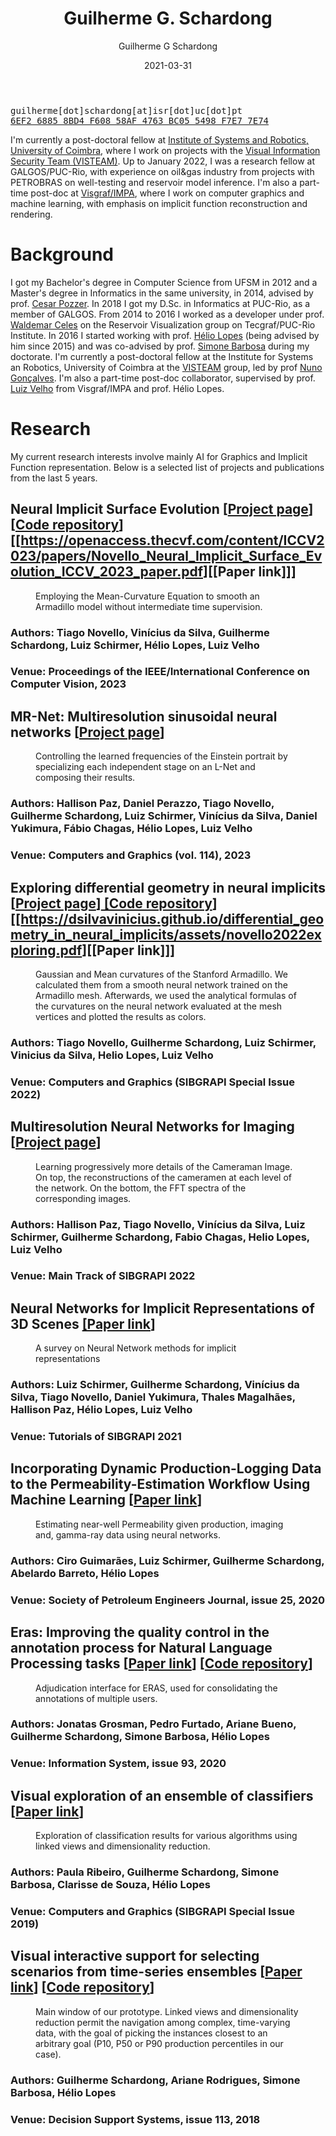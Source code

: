 #+TITLE: Guilherme G. Schardong
#+AUTHOR: Guilherme G Schardong
#+DATE: 2021-03-31
#+startup: hideblocks
#+options: num:nil toc:nil
#+html_head: <meta name="referrer" content="origin" />
#+html_head: <link rel="stylesheet" href="css/stylesheet.css" type="text/css" />
#+html_head: <link href='http://fonts.googleapis.com/css?family=Ubuntu' rel='stylesheet' type='text/css'/>
#+html: <div class="hide-small" id="contact"><tt>guilherme[dot]schardong[at]isr[dot]uc[dot]pt</tt></div>
#+html: <div class="hide-small" id="pgpkey"><a href="res/key.txt"><tt>6EF2 6885 8BD4 F608 58AF 4763 BC05 5498 F7E7 7E74</tt></a></div>

I'm currently a post-doctoral fellow at [[https://www.isr.uc.pt/][Institute of Systems and Robotics, University of Coimbra]], where I work on projects with the [[https://visteam.isr.uc.pt/home][Visual Information Security Team (VISTEAM)]]. Up to January 2022, I was a research fellow at GALGOS/PUC-Rio, with experience on oil&gas industry from projects with PETROBRAS on well-testing and reservoir model inference. I'm also a part-time post-doc at [[https://www.visgraf.impa.br/home/][Visgraf/IMPA]], where I work on computer graphics and machine learning, with emphasis on implicit function reconstruction and rendering.

* Background
I got my Bachelor's degree in Computer Science from UFSM in 2012 and a Master's degree in Informatics in the same university, in 2014, advised by prof. [[http://www.inf.ufsm.br/~pozzer][Cesar Pozzer]]. In 2018 I got my D.Sc. in Informatics at PUC-Rio, as a member of GALGOS. From 2014 to 2016 I worked as a developer under prof. [[http://www.inf.puc-rio.br/~celes][Waldemar Celes]] on the Reservoir Visualization group on Tecgraf/PUC-Rio Institute. In 2016 I started working with prof. [[https://www.inf.puc-rio.br/~lopes][Hélio Lopes]] (being advised by him since 2015) and was co-advised by prof. [[https://www.inf.puc-rio.br/~simone][Simone Barbosa]] during my doctorate. I'm currently a post-doctoral fellow at the Institute for Systems an Robotics, University of Coimbra at the [[https://visteam.isr.uc.pt/home][VISTEAM]] group, led by prof [[https://home.deec.uc.pt/~nunogon/][Nuno Gonçalves]]. I'm also a part-time post-doc collaborator, supervised by prof. [[https://www.impa.br/~lvelho][Luiz Velho]] from Visgraf/IMPA and prof. Hélio Lopes.

* Research
My current research interests involve mainly AI for Graphics and Implicit Function representation. Below is a selected list of projects and publications from the last 5 years.
** Neural Implicit Surface Evolution [[[https://dsilvavinicius.github.io/nise][Project page]]] [[[https://github.com/dsilvavinicius/nise][Code repository]]] [[https://openaccess.thecvf.com/content/ICCV2023/papers/Novello_Neural_Implicit_Surface_Evolution_ICCV_2023_paper.pdf][[Paper link]​]]
#+caption: Employing the Mean-Curvature Equation to smooth an Armadillo model without intermediate time supervision.
#+attr_html: :width 800px
[[file:res/smoothing-arm-curvatures.png]]
*** Authors: Tiago Novello, Vinícius da Silva, *Guilherme Schardong*, Luiz Schirmer, Hélio Lopes, Luiz Velho
*** Venue: Proceedings of the IEEE/International Conference on Computer Vision, 2023

** MR-Net: Multiresolution sinusoidal neural networks [[[https://visgraf.github.io/mrnet-img/][Project page]]]
#+caption: Controlling the learned frequencies of the Einstein portrait by specializing each independent stage on an L-Net and composing their results.
#+attr_html: :width 800px
[[file:res/mrnet-cg.png]]
*** Authors: Hallison Paz, Daniel Perazzo, Tiago Novello, *Guilherme Schardong*, Luiz Schirmer, Vinícius da Silva, Daniel Yukimura, Fábio Chagas, Hélio Lopes, Luiz Velho
*** Venue: Computers and Graphics (vol. 114), 2023
** Exploring differential geometry in neural implicits [[[https://dsilvavinicius.github.io/differential_geometry_in_neural_implicits][Project page]]][[https://dsilvavinicius.github.io/differential_geometry_in_neural_implicits/][ [Code repository]]] [[https://dsilvavinicius.github.io/differential_geometry_in_neural_implicits/assets/novello2022exploring.pdf][[Paper link]​]]
#+caption: Gaussian and Mean curvatures of the Stanford Armadillo. We calculated them from a smooth neural network trained on the Armadillo mesh. Afterwards, we used the analytical formulas of the curvatures on the neural network evaluated at the mesh vertices and plotted the results as colors.
#+attr_html: :width 800px
[[file:res/i3d.jpeg]]
*** Authors: Tiago Novello, *Guilherme Schardong*, Luiz Schirmer, Vinicius da Silva, Helio Lopes, Luiz Velho
*** Venue: Computers and Graphics (SIBGRAPI Special Issue 2022)
** Multiresolution Neural Networks for Imaging [[[https://visgraf.github.io/mrnet-img/][Project page]]]
#+caption: Learning progressively more details of the Cameraman Image. On top, the reconstructions of the cameramen at each level of the network. On the bottom, the FFT spectra of the corresponding images.
#+attr_html: :width 800px
[[file:res/m-net-3.png]]
*** Authors: Hallison Paz, Tiago Novello, Vinícius da Silva, Luiz Schirmer, *Guilherme Schardong*, Fabio Chagas, Helio Lopes, Luiz Velho
*** Venue: Main Track of SIBGRAPI 2022
** Neural Networks for Implicit Representations of 3D Scenes [[http://sibgrapi.sid.inpe.br/rep/8JMKD3MGPEW34M/45DPE5L][[Paper link]]]
#+caption: A survey on Neural Network methods for implicit representations
#+attr_html: :width 800px
[[file:res/nnir3d_sib2021.png]]
*** Authors: Luiz Schirmer, *Guilherme Schardong*, Vinícius da Silva, Tiago Novello, Daniel Yukimura, Thales Magalhães, Hallison Paz, Hélio Lopes, Luiz Velho
*** Venue: Tutorials of SIBGRAPI 2021
** Incorporating Dynamic Production-Logging Data to the Permeability-Estimation Workflow Using Machine Learning [[[https://onepetro.org/SJ/article-abstract/25/05/2765/454025/Incorporating-Dynamic-Production-Logging-Data-to?redirectedFrom=fulltext][Paper link]]]
#+caption: Estimating near-well Permeability given production, imaging and, gamma-ray data using neural networks.
#+attr_html: :width 800px
[[file:res/fig13.png]]
*** Authors: Ciro Guimarães, Luiz Schirmer, *Guilherme Schardong*, Abelardo Barreto, Hélio Lopes
*** Venue: Society of Petroleum Engineers Journal, issue 25, 2020
** Eras: Improving the quality control in the annotation process for Natural Language Processing tasks [[[https://doi.org/10.1016/j.is.2020.101553][Paper link]]] [[[https://github.com/jonatasgrosman/eras][Code repository]]]
#+caption: Adjudication interface for ERAS, used for consolidating the annotations of multiple users.
#+attr_html: :width 800px
[[file:res/eras.png]]
*** Authors: Jonatas Grosman, Pedro Furtado, Ariane Bueno, *Guilherme Schardong*, Simone Barbosa, Hélio Lopes
*** Venue: Information System, issue 93, 2020
** Visual exploration of an ensemble of classifiers [[[https://doi.org/10.1016/j.cag.2019.08.012][Paper link]]]
#+caption: Exploration of classification results for various algorithms using linked views and dimensionality reduction.
#+attr_html: :width 800px
[[file:res/sib2019.png]]
*** Authors: Paula Ribeiro, *Guilherme Schardong*, Simone Barbosa, Clarisse de Souza, Hélio Lopes
*** Venue: Computers and Graphics (SIBGRAPI Special Issue 2019)
** Visual interactive support for selecting scenarios from time-series ensembles [[[https://doi.org/10.1016/j.dss.2018.08.001][Paper link]]] [[[https://github.com/schardong/visual-scenario-reduction][Code repository]]]
#+caption: Main window of our prototype. Linked views and dimensionality reduction permit the navigation among complex, time-varying data, with the goal of picking the instances closest to an arbitrary goal (P10, P50 or P90 production percentiles in our case).
#+attr_html: :width 800px
[[file:res/dss2018.png]]
*** Authors: *Guilherme Schardong*, Ariane Rodrigues, Simone Barbosa, Hélio Lopes
*** Venue: Decision Support Systems, issue 113, 2018
